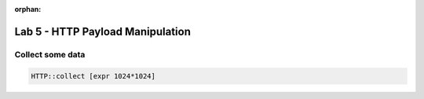 :orphan:

#####################################################
Lab 5 - HTTP Payload Manipulation
#####################################################


Collect some data
------------------------------------------------------------------------------------
.. code::


	HTTP::collect [expr 1024*1024]
